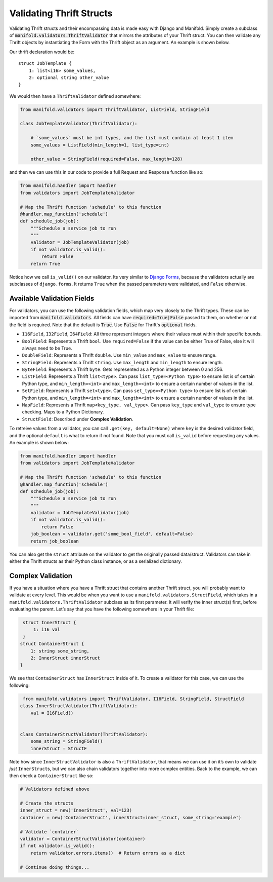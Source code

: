 Validating Thrift Structs
=========================

Validating Thrift structs and their encompassing data is made easy with Django and Manifold. Simply create a subclass of
:code:`manifold.validators.ThriftValidator` that mirrors the attributes of your Thrift struct. You can then validate
any Thrift objects by instantiating the Form with the Thrift object as an argument. An example is shown below.

Our thrift declaration would be:

::

   struct JobTemplate {
       1: list<i16> some_values,
       2: optional string other_value
   }

We would then have a ``ThriftValidator`` defined somewhere:

.. code:: python

    from manifold.validators import ThriftValidator, ListField, StringField

    class JobTemplateValidator(ThriftValidator):

        # `some_values` must be int types, and the list must contain at least 1 item
        some_values = ListField(min_length=1, list_type=int)

        other_value = StringField(required=False, max_length=128)

and then we can use this in our code to provide a full Request and
Response function like so:

.. code:: python

    from manifold.handler import handler
    from validators import JobTemplateValidator

    # Map the Thrift function 'schedule' to this function
    @handler.map_function('schedule')
    def schedule_job(job):
        """Schedule a service job to run
        """
        validator = JobTemplateValidator(job)
        if not validator.is_valid():
            return False
        return True

Notice how we call ``is_valid()`` on our validator. Its very similar to
`Django Forms`_, because the validators actually are subclasses of
``django.forms``. It returns ``True`` when the passed parameters were
validated, and ``False`` otherwise.

Available Validation Fields
***************************

For validators, you can use the following validation fields, which map very closely to the Thrift types.
These can be imported from :code:`manifold.validators`. All fields can have :code:`required=True|False` passed to them, on
whether or not the field is required. Note that the default is :code:`True`. Use :code:`False` for Thrift's :code:`optional` fields.

- ``I16Field``, ``I32Field``, ``I64Field``: All three represent integers where their values must within their specific bounds.
- ``BoolField``: Represents a Thrift ``bool``. Use ``required=False`` if the value can be either True of False, else it will always need to be True.
- ``DoubleField``: Represents a Thrift ``double``. Use ``min_value`` and ``max_value`` to ensure range.
- ``StringField``: Represents a Thrift ``string``. Use ``max_length`` and ``min_length`` to ensure length.
- ``ByteField``: Represents a Thrift ``byte``. Gets represented as a Python integer between 0 and 256.
- ``ListField``: Represents a Thrift ``list<type>``. Can pass ``list_type=<Python type>`` to ensure list is of certain Python type, and ``min_length=<int>`` and ``max_length=<int>`` to ensure a certain number of values in the list.
- ``SetField``: Represents a Thrift ``set<type>``. Can pass ``set_type=<Python type>`` to ensure list is of certain Python type, and ``min_length=<int>`` and ``max_length=<int>`` to ensure a certain number of values in the list.
- ``MapField``: Represents a Thrift ``map<key_type, val_type>``. Can pass ``key_type`` and ``val_type`` to ensure type checking. Maps to a Python Dictionary.
- ``StructField``: Described under **Complex Validation**.

To retreive values from a validator, you can call ``.get(key, default=None)`` where ``key`` is the desired validator
field, and the optional ``default`` is what to return if not found. Note that you must call ``is_valid`` before
requesting any values. An example is shown below:

.. code:: python

    from manifold.handler import handler
    from validators import JobTemplateValidator

    # Map the Thrift function 'schedule' to this function
    @handler.map_function('schedule')
    def schedule_job(job):
        """Schedule a service job to run
        """
        validator = JobTemplateValidator(job)
        if not validator.is_valid():
            return False
        job_boolean = validator.get('some_bool_field', default=False)
        return job_boolean

You can also get the ``struct`` attribute on the validator to get the originally passed data/struct. Validators can take in either the Thrift structs as their Python class instance, or as a serialized dictionary.

Complex Validation
******************

If you have a situation where you have a Thrift struct that contains
another Thrift struct, you will probably want to validate at every
level. This would be when you want to use a
``manifold.validators.StructField``, which takes in a
``manifold.validators.ThriftValidator`` subclass as its first parameter.
It will verify the inner struct(s) first, before evaluating the parent.
Let’s say that you have the following somewhere in your Thrift file:

.. code:: thrift

     struct InnerStruct {
         1: i16 val
     }
    struct ContainerStruct {
        1: string some_string,
        2: InnerStruct innerStruct
    }

We see that ``ContainerStruct`` has ``InnerStruct`` inside of it. To
create a validator for this case, we can use the following:

.. code:: python

     from manifold.validators import ThriftValidator, I16Field, StringField, StructField
    class InnerStructValidator(ThriftValidator):
        val = I16Field()


    class ContainerStructValidator(ThriftValidator):
        some_string = StringField()
        innerStruct = StructF

Note how since ``InnerStructValidator`` is also a ``ThriftValidator``,
that means we can use it on it’s own to validate *just*
``InnerStruct``\ s, but we can also chain validators together into more
complex entities. Back to the example, we can then check a
``ContainerStruct`` like so:

.. code:: python

    # Validators defined above

    # Create the structs
    inner_struct = new('InnerStruct', val=123)
    container = new('ContainerStruct', innerStruct=inner_struct, some_string='example')

    # Validate `container`
    validator = ContainerStructValidator(container)
    if not validator.is_valid():
        return validator.errors.items()  # Return errors as a dict

    # Continue doing things...

.. _Django Forms: https://docs.djangoproject.com/en/2.0/topics/forms/
.. _wiki on available fields: https://github.com/acv-auctions/manifold/wiki/Validation-Available-Fields
